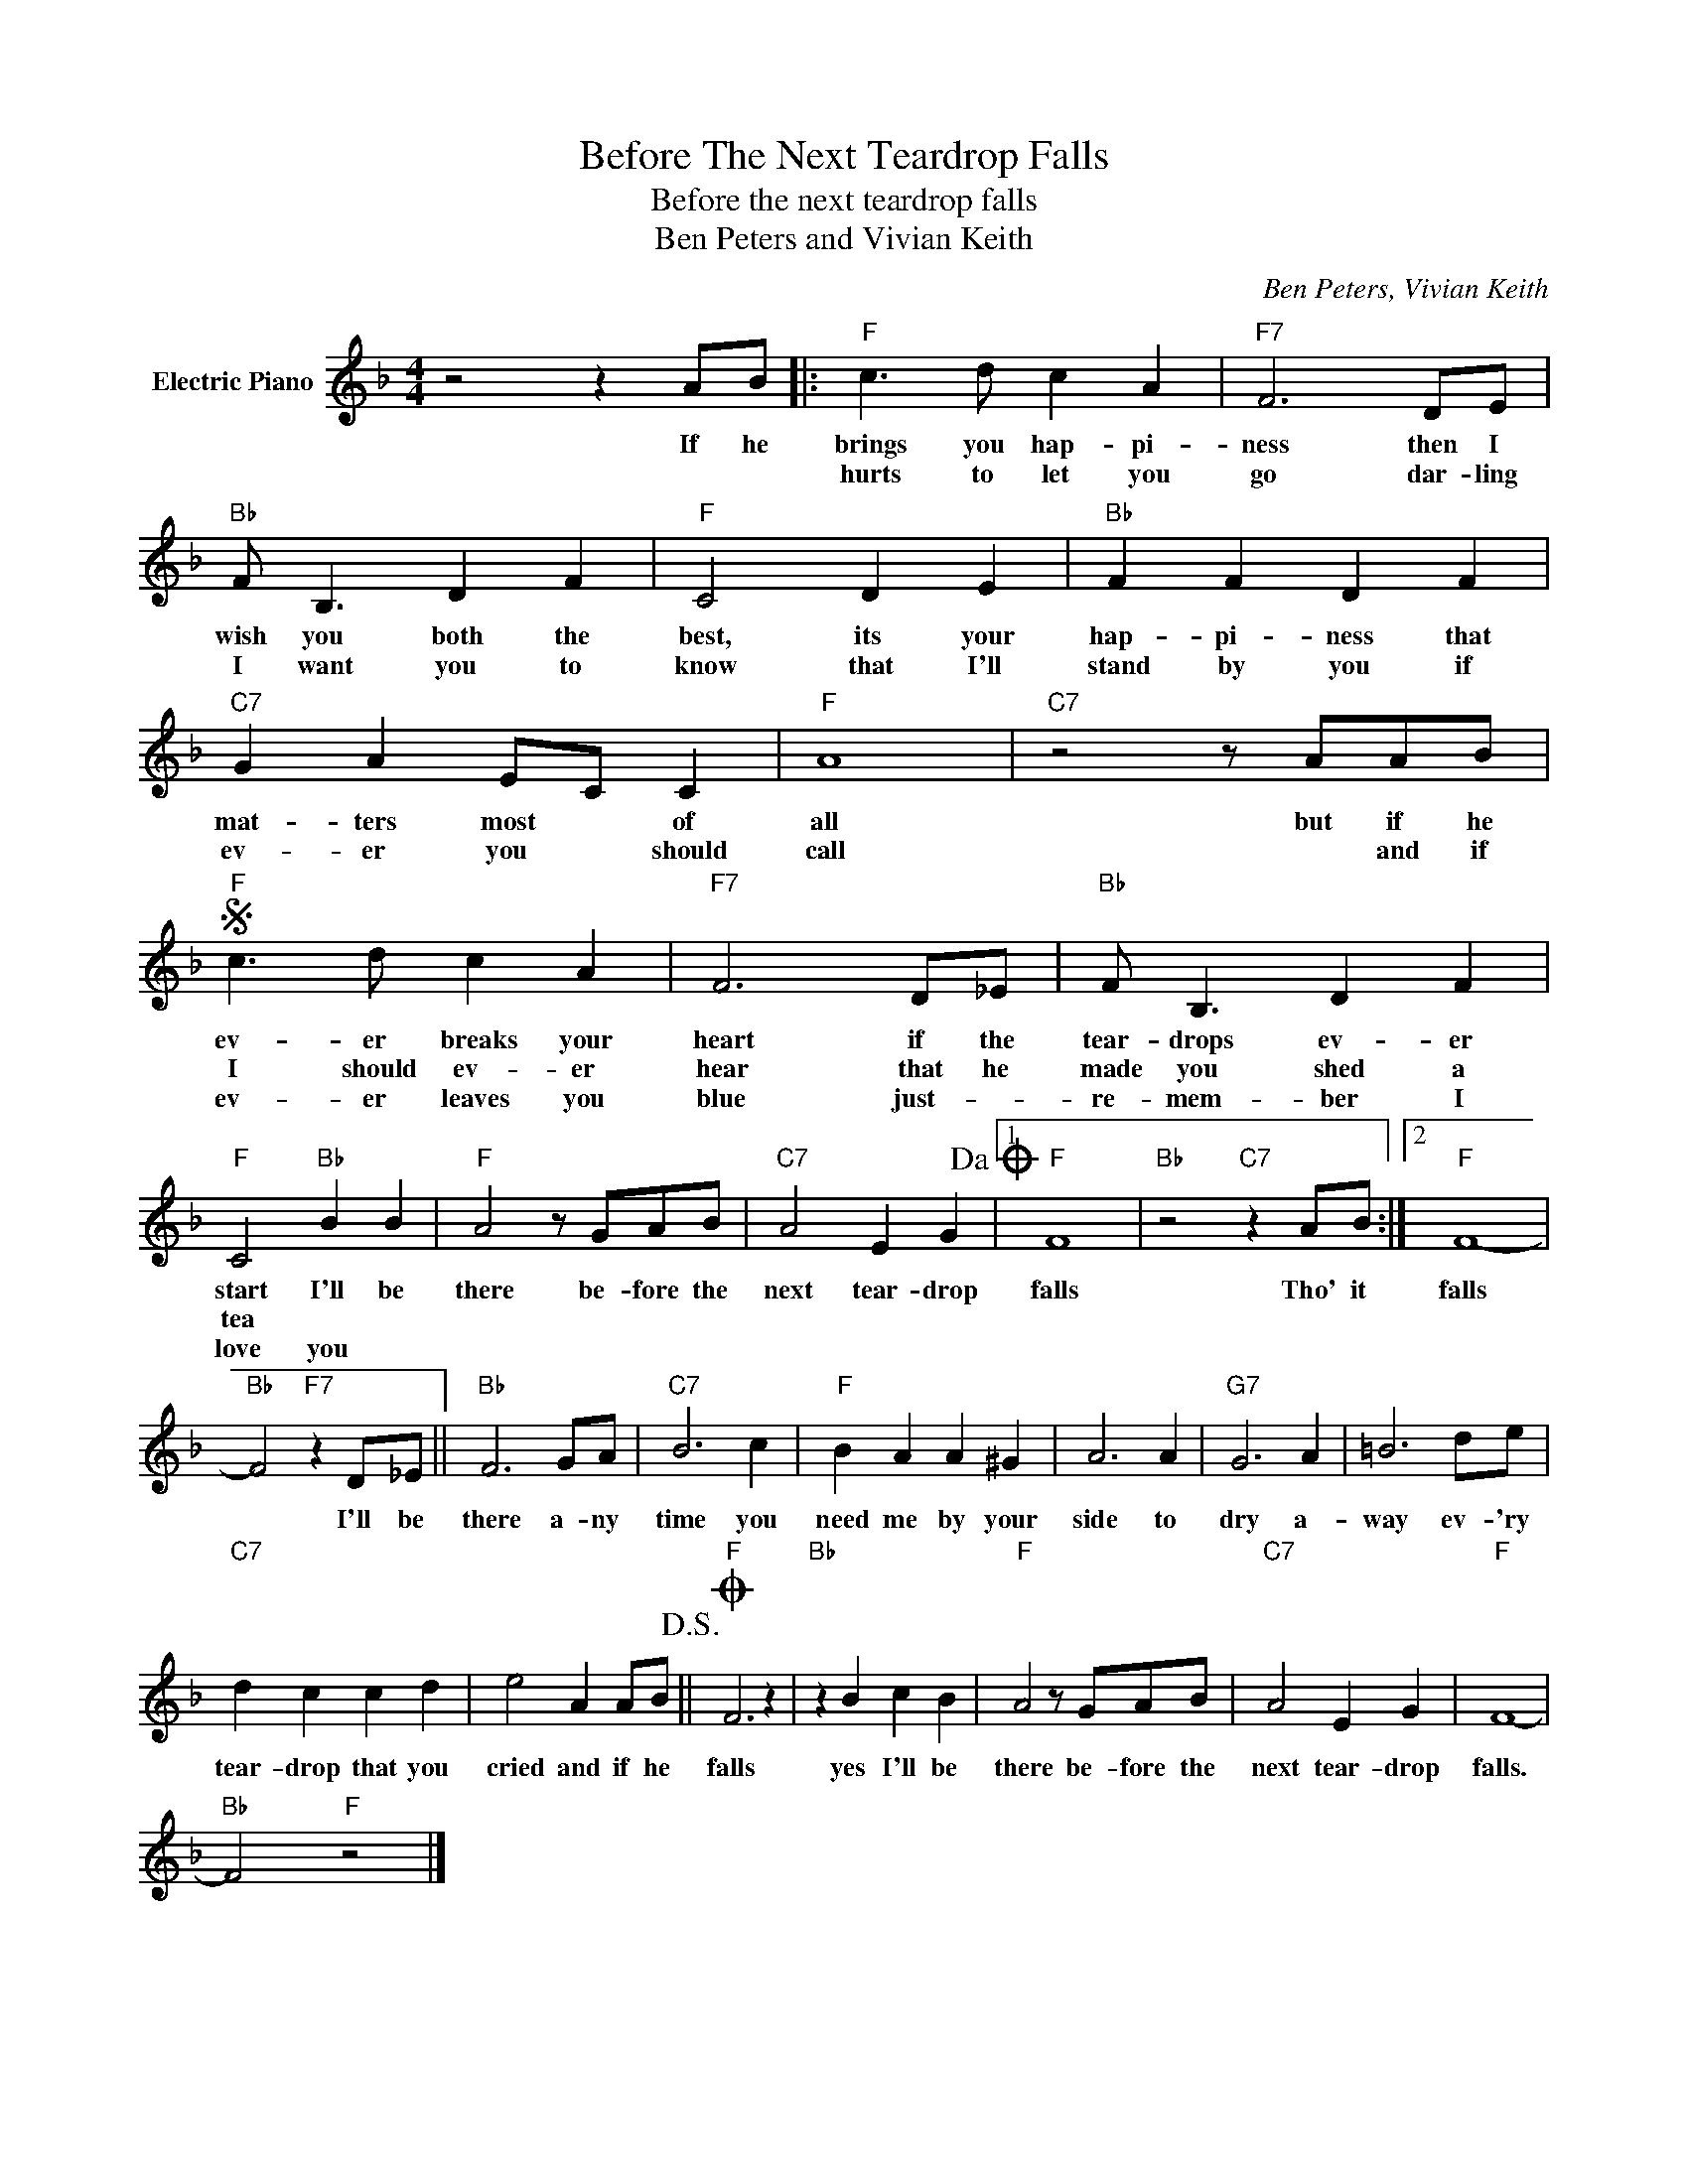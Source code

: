 X:1
T:Before The Next Teardrop Falls
T:Before the next teardrop falls
T:Ben Peters and Vivian Keith
C:Ben Peters, Vivian Keith
Z:All Rights Reserved
L:1/4
M:4/4
K:F
V:1 treble nm="Electric Piano"
%%MIDI program 4
V:1
 z2 z A/B/ |:"F" c3/2 d/ c A |"F7" F3 D/E/ |"Bb" F/ B,3/2 D F |"F" C2 D E |"Bb" F F D F | %6
w: If he|brings you hap- pi-|ness then I|wish you both the|best, its your|hap- pi- ness that|
w: |hurts to let you|go dar- ling|I want you to|know that I'll|stand by you if|
w: ||||||
"C7" G A E/C/ C |"F" A4 |"C7" z2 z/ A/A/B/ |S"F" c3/2 d/ c A |"F7" F3 D/_E/ |"Bb" F/ B,3/2 D F | %12
w: mat- ters most * of|all|but if he|ev- er breaks your|heart if the|tear- drops ev- er|
w: ev- er you * should|call|* and if|I should ev- er|hear that he|made you shed a|
w: |||ev- er leaves you|blue just- *|re- mem- ber I|
"F" C2"Bb" B B |"F" A2 z/ G/A/B/ |"C7" A2 E G!dacoda! |1"F" F4 |"Bb" z2"C7" z A/B/ :|2"F" F4- | %18
w: start I'll be|there be- fore the|next tear- drop|falls|Tho' it|falls|
w: tea * *||||||
w: love you *||||||
"Bb" F2"F7" z D/_E/ ||"Bb" F3 G/A/ |"C7" B3 c |"F" B A A ^G | A3 A |"G7" G3 A | =B3 d/e/ | %25
w: * I'll be|there a- ny|time you|need me by your|side to|dry a-|way ev- 'ry|
w: |||||||
w: |||||||
"C7" d c c d | e2 A A/B/!D.S.! ||O"F" F3 z |"Bb" z B c B |"F" A2 z/ G/A/B/ |"C7" A2 E G |"F" F4- | %32
w: tear- drop that you|cried and if he|falls|yes I'll be|there be- fore the|next tear- drop|falls.|
w: |||||||
w: |||||||
"Bb" F2"F" z2 |] %33
w: |
w: |
w: |

